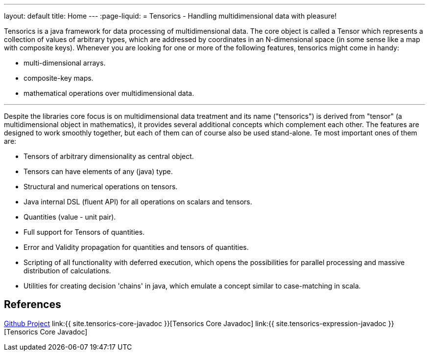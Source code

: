 ---
layout: default
title: Home
---
:page-liquid:
= Tensorics - Handling multidimensional data with pleasure!

Tensorics is a java framework for data processing of multidimensional data.
The core object is called a Tensor which represents a collection of values of arbitrary
types, which are addressed by coordinates in an N-dimensional space (in some sense like a map with composite keys).
Whenever you are looking for one or more of the following features, tensorics might come in handy:

* multi-dimensional arrays.
* composite-key maps.
* mathematical operations over multidimensional data.

'''

Despite the libraries core focus is on multidimensional data treatment and its name ("tensorics") is derived from "tensor" (a multidimensional object in mathematics), it provides several additional concepts which complement each other. The features are designed to work smoothly together, but each of them can of course also be used stand-alone. Te most important ones of them are:

* Tensors of arbitrary dimensionality as central object.
* Tensors can have elements of any (java) type.
* Structural and numerical operations on tensors.
* Java internal DSL (fluent API) for all operations on scalars and tensors.
* Quantities (value - unit pair).
* Full support for Tensors of quantities.
* Error and Validity propagation for quantities and tensors of quantities.
* Scripting of all functionality with deferred execution, which opens the
possibilities for parallel processing and massive distribution of calculations.
* Utilities for creating decision 'chains' in java, which emulate a concept similar to case-matching in scala.

== References
link:https://github.com/tensorics[Github Project]
link:{{ site.tensorics-core-javadoc }}[Tensorics Core Javadoc]
link:{{ site.tensorics-expression-javadoc }}[Tensorics Core Javadoc]
